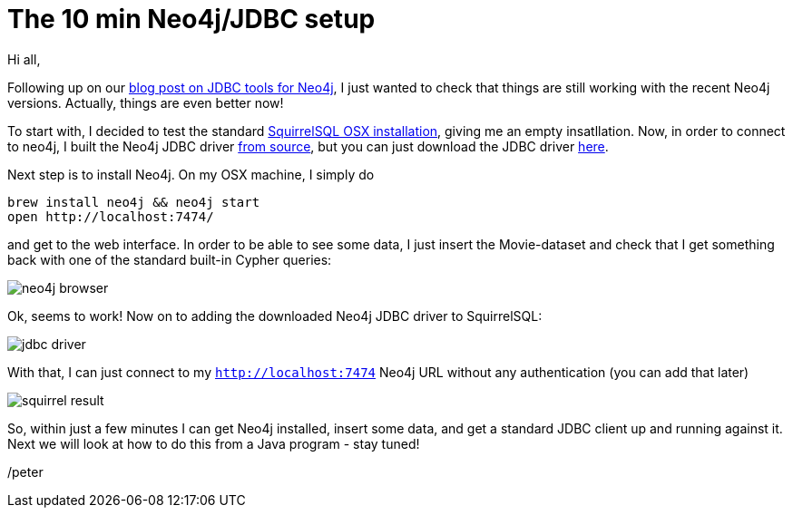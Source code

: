 = The 10 min Neo4j/JDBC setup

Hi all,

Following up on our http://neo4j.com/blog/cypher-jdbc-tools-testing-results/[blog post on JDBC tools for Neo4j], I just wanted to check that
 things are still working with the recent Neo4j versions. Actually, things are even better now!

To start with, I decided to test the standard http://squirrel-sql.sourceforge.net/#installation[SquirrelSQL OSX installation], giving me an empty
insatllation. Now, in order to connect to neo4j, I built the Neo4j JDBC driver https://github.com/neo4j-contrib/neo4j-jdbc[from source], but you can just
download the JDBC driver http://dist.neo4j.org/neo4j-jdbc/neo4j-jdbc-2.0.1-SNAPSHOT-jar-with-dependencies.jar[here].

Next step is to install Neo4j. On my OSX machine, I simply do

[source, bash]
----
brew install neo4j && neo4j start
open http://localhost:7474/
----

and get to the web interface. In order to be able to see some data, I just insert the Movie-dataset and check that I get something back
with one of the standard built-in Cypher queries:

image::img/neo4j-browser.png[]

Ok, seems to work! Now on to adding the downloaded Neo4j JDBC driver to SquirrelSQL:

image::img/jdbc-driver.png[]

With that, I can just connect to my `http://localhost:7474` Neo4j URL without any authentication (you can add that later)

image::img/squirrel-result.png[]

So, within just a few minutes I can get Neo4j installed, insert some data, and get a standard JDBC client up and running against it.
 Next we will look at how to do this from a Java program - stay tuned!

/peter



